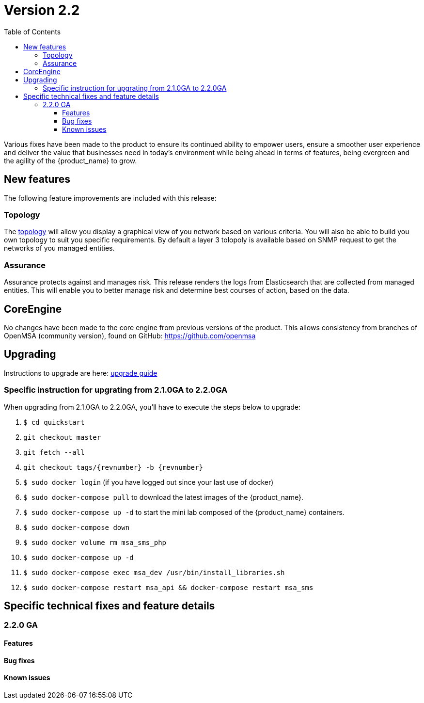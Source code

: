 = Version 2.2
:imagesdir: ./resources/
ifdef::env-github,env-browser[:outfilesuffix: .adoc]
:doctype: book
:toc: left
:toclevels: 4 

Various fixes have been made to the product to ensure its continued ability to empower users, ensure a smoother user experience and deliver the value that businesses need in today's environment while being ahead in terms of features, being evergreen and the agility of the {product_name} to grow.

== New features

The following feature improvements are included with this release:

=== Topology

The link:../user-guide/managed_entities_topology{outfilesuffix}[topology] will allow you display a graphical view of you network based on various criteria. You will also be able to build you own topology to suit you specific requirements. By default a layer 3 tolopoly is available based on SNMP request to get the networks of you managed entities.

=== Assurance

Assurance  protects against and manages risk. This release renders the logs from Elasticsearch that are collected from managed entities.  This will enable you to better manage risk and determine best courses of action, based on the data.  

== CoreEngine

No changes have been made to the core engine from previous versions of the product. This allows consistency from branches of OpenMSA (community version), found on GitHub: https://github.com/openmsa

== Upgrading

Instructions to upgrade are here: link:../user-guide/quickstart{outfilesuffix}#upgrade[upgrade guide]

=== Specific instruction for upgrating from 2.1.0GA to 2.2.0GA

When upgrading from 2.1.0GA to 2.2.0GA, you'll have to execute the steps below to upgrade:

1. `$ cd quickstart`
2. `git checkout master`
3. `git fetch --all`
4. `git checkout tags/{revnumber} -b {revnumber}`
5. `$ sudo docker login`  (if you have logged out since your last use of docker)
6. `$ sudo docker-compose pull` to download the latest images of the {product_name}.
7. `$ sudo docker-compose up -d` to start the mini lab composed of the {product_name} containers.
8. `$ sudo docker-compose down`
9. `$ sudo docker volume rm msa_sms_php`
10. `$ sudo docker-compose up -d`
11. `$ sudo docker-compose exec msa_dev /usr/bin/install_libraries.sh`
12. `$ sudo docker-compose restart msa_api && docker-compose restart msa_sms`




== Specific technical fixes and feature details

=== 2.2.0 GA

==== Features

==== Bug fixes

==== Known issues
